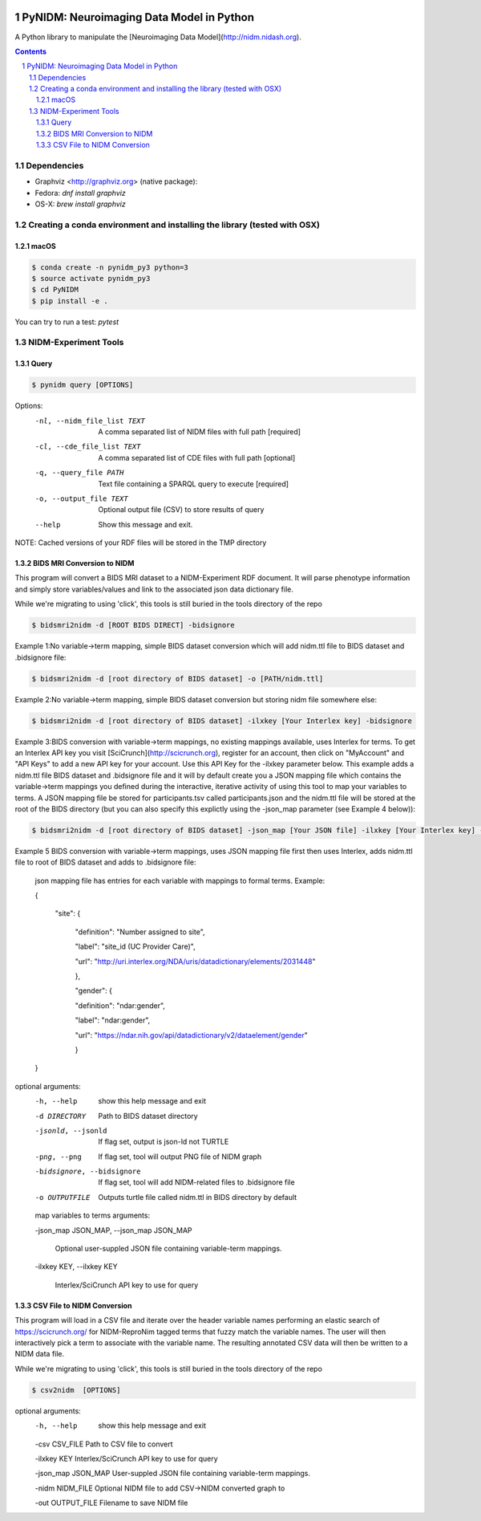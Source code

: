.. image:: Logo.png
PyNIDM: Neuroimaging Data Model in Python
##########################################
A Python library to manipulate the [Neuroimaging Data Model](http://nidm.nidash.org). 

|Build Status| |Docs|

.. contents::
.. section-numbering::


Dependencies
============

* Graphviz <http://graphviz.org> (native package):
* Fedora: `dnf install graphviz`
* OS-X: `brew install graphviz`

Creating a conda environment and installing the library (tested with OSX)
=========================================================================

macOS
-----  
.. code-block:: bash

	$ conda create -n pynidm_py3 python=3
	$ source activate pynidm_py3
	$ cd PyNIDM
	$ pip install -e .

You can try to run a test: `pytest`

NIDM-Experiment Tools
=====================

Query
-----

.. code-block:: bash

	$ pynidm query [OPTIONS]

Options:
  -nl, --nidm_file_list TEXT  A comma separated list of NIDM files with full
                              path  [required]
  -cl, --cde_file_list TEXT  A comma separated list of CDE files with full
                              path  [optional]
  -q, --query_file PATH       Text file containing a SPARQL query to execute
                              [required]
  -o, --output_file TEXT      Optional output file (CSV) to store results of
                              query
  --help                      Show this message and exit.

NOTE: Cached versions of your RDF files will be stored in the TMP directory

BIDS MRI Conversion to NIDM
---------------------------

This program will convert a BIDS MRI dataset to a NIDM-Experiment RDF document.  It will parse phenotype information and simply store variables/values and link to the associated json data dictionary file.

While we're migrating to using 'click', this tools is still buried in the tools directory of the repo

.. code-block:: bash

    $ bidsmri2nidm -d [ROOT BIDS DIRECT] -bidsignore

Example 1:No variable->term mapping, simple BIDS dataset conversion which will add nidm.ttl file to BIDS dataset and .bidsignore file:

.. code-block:: bash

    $ bidsmri2nidm -d [root directory of BIDS dataset] -o [PATH/nidm.ttl]

Example 2:No variable->term mapping, simple BIDS dataset conversion but storing nidm file somewhere else:

.. code-block:: bash

    $ bidsmri2nidm -d [root directory of BIDS dataset] -ilxkey [Your Interlex key] -bidsignore

Example 3:BIDS conversion with variable->term mappings, no existing mappings available, uses Interlex for terms. To get an Interlex API key you visit [SciCrunch](http://scicrunch.org), register for an account, then click on "MyAccount" and "API Keys" to add a new API key for your account.  Use this API Key for the -ilxkey parameter below.  This example  adds a nidm.ttl file BIDS dataset and .bidsignore file and it will by default create you a JSON mapping file which contains the variable->term mappings you defined during the interactive, iterative activity of using this tool to map your variables to terms.  A JSON mapping file be stored for participants.tsv called participants.json and the nidm.ttl file will be stored at the root of the BIDS directory (but you can also specify this explictly using the -json_map parameter (see Example 4 below)):

.. code-block:: bash

    $ bidsmri2nidm -d [root directory of BIDS dataset] -json_map [Your JSON file] -ilxkey [Your Interlex key] -bidsignore

Example 5 BIDS conversion with variable->term mappings, uses JSON mapping file first then uses Interlex, adds nidm.ttl file to root of BIDS dataset and adds to .bidsignore file:

	 json mapping file has entries for each variable with mappings to formal terms.  Example:

    	 {

    		 "site": {

			 "definition": "Number assigned to site",

			 "label": "site_id (UC Provider Care)",

			 "url": "http://uri.interlex.org/NDA/uris/datadictionary/elements/2031448"

			 },

			 "gender": {

			 "definition": "ndar:gender",

			 "label": "ndar:gender",

			 "url": "https://ndar.nih.gov/api/datadictionary/v2/dataelement/gender"

			 }

    	 }

optional arguments:
	-h, --help            show this help message and exit

	-d DIRECTORY          Path to BIDS dataset directory

	-jsonld, --jsonld     If flag set, output is json-ld not TURTLE

	-png, --png           If flag set, tool will output PNG file of NIDM graph

	-bidsignore, --bidsignore

	                      If flag set, tool will add NIDM-related files to .bidsignore file

	-o OUTPUTFILE         Outputs turtle file called nidm.ttl in BIDS directory by default

	map variables to terms arguments:

	-json_map JSON_MAP, --json_map JSON_MAP

	                      Optional user-suppled JSON file containing variable-term mappings.

	-ilxkey KEY, --ilxkey KEY

	                      Interlex/SciCrunch API key to use for query


CSV File to NIDM Conversion
---------------------------
This program will load in a CSV file and iterate over the header variable
names performing an elastic search of https://scicrunch.org/ for NIDM-ReproNim
tagged terms that fuzzy match the variable names. The user will then
interactively pick a term to associate with the variable name. The resulting
annotated CSV data will then be written to a NIDM data file.

While we're migrating to using 'click', this tools is still buried in the tools directory of the repo

.. code-block:: bash

    $ csv2nidm  [OPTIONS]

optional arguments:
  -h, --help            show this help message and exit

  -csv CSV_FILE         Path to CSV file to convert

  -ilxkey KEY           Interlex/SciCrunch API key to use for query

  -json_map JSON_MAP    User-suppled JSON file containing variable-term mappings.

  -nidm NIDM_FILE       Optional NIDM file to add CSV->NIDM converted graph to

  -out OUTPUT_FILE      Filename to save NIDM file


.. |Build Status| image:: https://travis-ci.org/incf-nidash/PyNIDM.svg?branch=master
    :target: https://travis-ci.org/incf-nidash/PyNIDM
    :alt: Build status of the master branch
.. |Docs| image:: https://readthedocs.org/projects/pynidm/badge/?version=latest&style=plastic
    :target: https://pynidm.readthedocs.io/en/latest/
    :alt: ReadTheDocs Documentation of master branch
